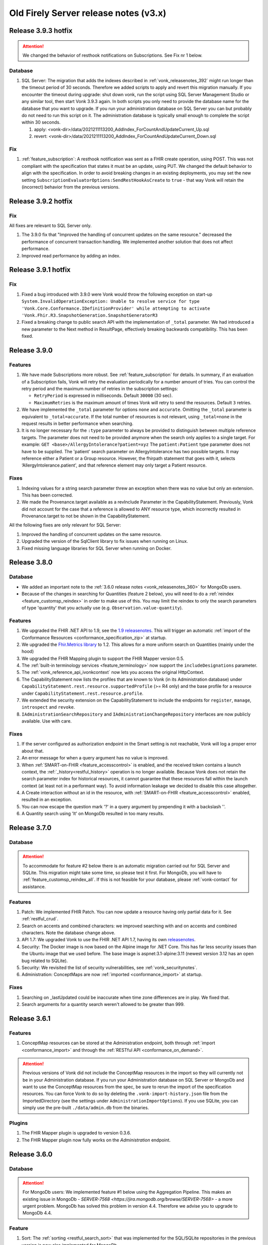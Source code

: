 .. _vonk_releasenotes_history_v3:

Old Firely Server release notes (v3.x)
======================================

.. _vonk_releasenotes_393:

Release 3.9.3 hotfix
--------------------

.. attention::

   We changed the behavior of resthook notifications on Subscriptions. See Fix nr 1 below.

Database
^^^^^^^^

#. SQL Server: The migration that adds the indexes described in :ref:`vonk_releasenotes_392` might run longer than the timeout period of 30 seconds. Therefore we added scripts to apply and revert this migration manually. If you encounter the timeout during upgrade: shut down vonk, run the script using SQL Server Management Studio or any similar tool, then start Vonk 3.9.3 again. In both scripts you only need to provide the database name for the database that you want to upgrade. If you run your administration database on SQL Server you can but probably do not need to run this script on it. The administration database is typically small enough to complete the script within 30 seconds.

   #. apply: <vonk-dir>/data/2021211113200_AddIndex_ForCountAndUpdateCurrent_Up.sql
   #. revert: <vonk-dir>/data/2021211113200_AddIndex_ForCountAndUpdateCurrent_Down.sql

Fix
^^^

#. :ref:`feature_subscription`: A resthook notification was sent as a FHIR create operation, using POST. This was not compliant with the specification that states it must be an update, using PUT. We changed the default behavior to align with the specification. In order to avoid breaking changes in an existing deployments, you may set the new setting ``SubscriptionEvaluatorOptions:SendRestHookAsCreate`` to ``true`` - that way Vonk will retain the (incorrect) behavior from the previous versions.

.. _vonk_releasenotes_392:

Release 3.9.2 hotfix
--------------------

Fix
^^^

All fixes are relevant to SQL Server only.

#. The 3.9.0 fix that "Improved the handling of concurrent updates on the same resource." decreased the performance of concurrent transaction handling. We implemented another solution that does not affect performance.
#. Improved read performance by adding an index.

.. _vonk_releasenotes_391:

Release 3.9.1 hotfix
--------------------

Fix
^^^
#. Fixed a bug introduced with 3.9.0 were Vonk would throw the following exception on start-up ``System.InvalidOperationException: Unable to resolve service for type 'Vonk.Core.Conformance.IDefinitionProvider' while attempting to activate 'Vonk.Fhir.R3.SnapshotGeneration.SnapshotGeneratorR3``
#. Fixed a breaking change to public search API with the implementation of ``_total`` parameter. We had introduced a new parameter to the Next method in ResultPage, effectively breaking backwards compatibility. This has been fixed.


.. _vonk_releasenotes_390:

Release 3.9.0
-------------

Features
^^^^^^^^

#. We have made Subscriptions more robust. See :ref:`feature_subscription` for details. In summary, if an evaluation of a Subscription fails, Vonk will retry the evaluation periodically for a number amount of tries. You can control the retry period and the maximum number of retries in the subscription settings:
   
   * ``RetryPeriod`` is expressed in milliseconds. Default ``30000`` (30 sec).
   * ``MaximumRetries`` is the maximum amount of times Vonk will retry to send the resources. Default ``3`` retries.
   
#. We have implemented the ``_total`` parameter for options ``none`` and ``accurate``. Omitting the ``_total`` parameter is equivalent to ``_total=accurate``. If the total number of resources is not relevant, using ``_total=none`` in the request results in better performance when searching.
#. It is no longer necessary for the ``:type`` parameter to always be provided to distinguish between multiple reference targets. The parameter does not need to be provided anymore when the search only applies to a single target.
   For example: ``GET <base>/AllergyIntolerance?patient=xyz``
   The ``patient:Patient`` type parameter does not have to be supplied. The 'patient' search parameter on AllergyIntolerance has two possible targets. It may reference either a Patient or a Group resource. However, the fhirpath statement that goes with it, selects ‘AllergyIntolerance.patient', and that reference element may only target a Patient resource. 

Fixes
^^^^^

#. Indexing values for a string search parameter threw an exception when there was no value but only an extension. This has been corrected.
#. We made the Provenance.target available as a revInclude Parameter in the CapabilityStatement. Previously, Vonk did not account for the case that a reference is allowed to ANY resource type, which incorrectly resulted in Provenance.target to not be shown in the CapabilityStatement.

All the following fixes are only relevant for SQL Server:

#. Improved the handling of concurrent updates on the same resource.
#. Upgraded the version of the SqlClient library to fix issues when running on Linux.
#. Fixed missing language libraries for SQL Server when running on Docker.


.. _vonk_releasenotes_380:

Release 3.8.0
-------------

Database
^^^^^^^^

* We added an important note to the :ref:`3.6.0 release notes <vonk_releasenotes_360>` for MongoDb users.
* Because of the changes in searching for Quantities (feature 2 below), you will need to do a :ref:`reindex <feature_customsp_reindex>` in order to make use of this. You may limit the reindex to only the search parameters of type 'quantity' that you actually use (e.g. ``Observation.value-quantity``).

Features
^^^^^^^^

#. We upgraded the FHIR .NET API to 1.9, see the `1.9 releasenotes <https://github.com/FirelyTeam/firely-net-sdk/releases>`_. This will trigger an automatic :ref:`import of the Conformance Resources <conformance_specification_zip>` at startup.
#. We upgraded the `Fhir.Metrics library <https://github.com/FirelyTeam/fhir.metrics>`_ to 1.2. This allows for a more uniform search on Quantities (mainly under the hood)
#. We upgraded the FHIR Mapping plugin to support the FHIR Mapper version 0.5.
#. The :ref:`built-in terminology services <feature_terminology>` now support the ``includeDesignations`` parameter. 
#. The :ref:`vonk_reference_api_ivonkcontext` now lets you access the original HttpContext.
#. The CapabilityStatement now lists the profiles that are known to Vonk (in its Administration database) under ``CapabilityStatement.rest.resource.supportedProfile`` (>= R4 only) and the base profile for a resource under ``CapabilityStatement.rest.resource.profile``.
#. We extended the security extension on the CapabilityStatement to include the endpoints for ``register``, ``manage``, ``introspect`` and ``revoke``.
#. ``IAdministrationSearchRepository`` and ``IAdministrationChangeRepository`` interfaces are now publicly available. Use with care.


Fixes
^^^^^

#. If the server configured as authorization endpoint in the Smart setting is not reachable, Vonk will log a proper error about that.
#. An error message for when a query argument has no value is improved.
#. When :ref:`SMART-on-FHIR <feature_accesscontrol>` is enabled, and the received token contains a launch context, the :ref:`_history<restful_history>` operation is no longer available. Because Vonk does not retain the search parameter index for historical resources, it cannot guarantee that these resources fall within the launch context (at least not in a performant way). To avoid information leakage we decided to disable this case altogether.
#. A Create interaction without an id in the resource, with :ref:`SMART-on-FHIR <feature_accesscontrol>` enabled, resulted in an exception.
#. You can now escape the question mark '?' in a query argument by prepending it with a backslash '\'.
#. A Quantity search using 'lt' on MongoDb resulted in too many results. 

.. _vonk_releasenotes_370:

Release 3.7.0
-------------

Database
^^^^^^^^

.. attention::

   To accommodate for feature #2 below there is an automatic migration carried out for SQL Server and SQLite. This migration might take some time, so please test it first. For MongoDb, you will have to :ref:`feature_customsp_reindex_all`. If this is not feasible for your database, please :ref:`vonk-contact` for assistance.

Features
^^^^^^^^

#. Patch: We implemented FHIR Patch. You can now update a resource having only partial data for it. See :ref:`restful_crud`.
#. Search on accents and combined characters: we improved searching with and on accents and combined characters. Note the database change above.
#. API 1.7: We upgraded Vonk to use the FHIR .NET API 1.7, having its own `releasenotes <https://github.com/FirelyTeam/firely-net-sdk/releases/tag/v1.7.0-beta-may2020-r5>`__.
#. Security: The Docker image is now based on the Alpine image for .NET Core. This has far less security issues than the Ubuntu image that we used before. The base image is aspnet:3.1-alpine:3.11 (newest version 3.12 has an open bug related to SQLite).
#. Security: We revisited the list of security vulnerabilities, see :ref:`vonk_securitynotes`.
#. Administration: ConceptMaps are now :ref:`imported <conformance_import>` at startup.

Fixes
^^^^^

#. Searching on _lastUpdated could be inaccurate when time zone differences are in play. We fixed that.
#. Search arguments for a quantity search weren't allowed to be greater than 999.

.. _vonk_releasenotes_361:

Release 3.6.1
-------------

Features
^^^^^^^^

#. ConceptMap resources can be stored at the Administration endpoint, both through :ref:`import <conformance_import>` and through the :ref:`RESTful API <conformance_on_demand>`.

.. attention::

   Previous versions of Vonk did not include the ConceptMap resources in the import so they will currently not be in your Administration database. If you run your Administration database on SQL Server or MongoDb and want to use the ConceptMap resources from the spec, be sure to rerun the import of the specification resources. You can force Vonk to do so by deleting the ``.vonk-import-history.json`` file from the ImportedDirectory (see the settings under ``AdministrationImportOptions``). If you use SQLite, you can simply use the pre-built ``./data/admin.db`` from the binaries.

Plugins
^^^^^^^

#. The FHIR Mapper plugin is upgraded to version 0.3.6.
#. The FHIR Mapper plugin now fully works on the *Administration* endpoint.


.. _vonk_releasenotes_360:

Release 3.6.0
-------------

Database
^^^^^^^^

.. attention::

   For MongoDb users: We implemented feature #1 below using the Aggregation Pipeline. This makes an existing issue in MongoDb - `SERVER-7568 <https://jira.mongodb.org/browse/SERVER-7568>` - a more urgent problem. MongoDb has solved this problem in version 4.4. Therefore we advise you to upgrade to MongoDb 4.4.

Feature
^^^^^^^

#. Sort: The :ref:`sorting <restful_search_sort>` that was implemented for the SQL/SQLite repositories in the previous version is now also implemented for MongoDb.
#. Terminology: The :ref:`local terminology service <feature_terminology>`, built in to the Vonk Administration API, is upgraded to support R4 and R5 (and still R3 of course).
#. Vonk can now index and search on search parameters that reference a nested resource, like Bundle.message.
   
   .. attention::
   
      Note that any nested resources have to be indexed by Vonk. For new data that is done automatically. But if you want to use this on existing data, you have to :ref:`reindex for the search parameters <feature_customsp_reindex_specific>` you want to use it on. Those will most notably be Bundle.message and Bundle.composition.

#. If you accidentally provide a body in a GET or DELETE request, Vonk will now ignore that body instead of returning an error.

Fix
^^^

#. CapabilityStatement (rev)includes now use ':' as a separator instead of '.'.

Plugins
^^^^^^^

#. The :ref:`BinaryWrapper plugin <vonk_plugins_binarywrapper>` is upgraded to 0.3.1, where the included BinaryEncodeService is made more reusable for other plugins (most notably the FHIR mapper).

.. _vonk_releasenotes_350:

Release 3.5.0
-------------

Feature
^^^^^^^

#. Search reference by identifier: FHIR R4 allows you to `search a reference by its identifier <http://hl7.org/fhir/R4/search.html#reference>`_. We added support for this in Vonk. Note that any identifiers in reference elements have to be indexed by Vonk. For new data that is done automatically. But if you want to use this on existing data, you have to :ref:`reindex for the search parameters <feature_customsp_reindex_specific>` you want to use it on. E.g. Observation.patient. 
#. AuditEvent logging: In release 3.3.0 we already added support for logging audit information to a file. With this release we add to that logging that same information in AuditEvent resources. These resources are written to the Vonk Data database (not the Administration database). Users are not allowed to update or delete these resources. See :ref:`feature_auditing` for more background.
#. Audit logging: We added ``[Request]`` or ``[Response]`` to the log lines so you can distinguish them better.
#. Sort: We started implementing :ref:`sorting <restful_search_sort>`. This release provides sorting for search parameters of the types string, number, uri, reference, datetime and token, on the repositories SQL, SQLite and Memory. On the roadmap is extending this support to MongoDb and to quantity search parameters.
#. :ref:`feature_terminologyintegration`: You can configure Vonk to route the terminology operations to external terminology servers. You can even configure a preferred server for certain code systems like LOINC or Snomed-CT. On the roadmap is to also allow you to use these servers for validation of codes and for token searches.
#. We implemented `$meta-delete <http://hl7.org/fhir/R4/resource-operation-meta-delete.html>`_, see :ref:`Meta plugins <vonk_plugins_meta>`.
#. Loading plugins can lead to unexpected errors. We made the process and the log friendlier, so you can spot configuration errors more easily:

   * The log outputs the version of each of the plugins
   * If a duplicate .dll file is found, Vonk tells you which two dlls are causing this and then exits.
   * If you configured a plugin that you are not licensed to use, this is logged with a friendly hint to acquire a license that does allow you to use it.

#. The log is now by default configured to use asynchronous logging so Vonk is not limited by the speed of the logging sinks (like the Console and the log file). Please update your logsettings.instance.json if you created your own log settings in that. See :ref:`configure_log` for more background.


Fix
^^^

#. You could load invalid XML in the Resource.text through a JSON payload. When that resource was then retrieved in XML, it would fail with an InternalServerError. Vonk will now return an OperationOutcome telling you what the problem is. You can then correct it by using JSON.
#. Composite search parameters were not parsed correctly. Now they are. So you don't see warnings like ``Composite SearchParameter 'CodeSystem.context-type-quantity' doesn't have components.`` anymore.  
#. Indexing for the _profile search parameter was broken for R4 since Vonk 3.2.1. We fixed it. If you added new resources with Vonk 3.2.1 - 3.4.0, you need to :ref:`reindex for the Resource._profile <feature_customsp_reindex_specific>` parameter.
#. Audit log: ``%temp%`` in the path setting was evaluated as ``<current directory>\%temp%``. Fixed that to evaluate to the systems temporary directory.
#. The logsettings.json configured the Serilog RollingFile sink by default. That is deprecated, so we replaced it with the File sink.
#. :ref:`feature_customsp_reindex_specific` now returns an error if you forget to actually specify a search parameter.
#. An InternalServerError was returned when you validate a resource that is syntactically incorrect. Like a Patient with multiple id's. Vonk now returns an OperationOutcome with the actual problem.
#. The configuration for the FHIR Mapper was simplified. You only need to include ``Vonk.Plugin.Mapping``. Check appsettings.default.json for the new pipeline.
#. Maybe you got accustomed to ignoring a list of warnings at startup of Vonk. We cleaned up the list so that if there is a warning, it is worthwhile investigating the cause of it.
#. The appsettings and logsettings can contain relative file paths for several settings, like the ``License:LicenseFile``. These were evaluated against the current working directory, but that could lead to problems if that was *not* the Vonk directory. We solved that: all relative paths are evaluated against the Vonk directory.
#. The docker image for version 3.4.0 was tagged ``3.4.0-``. With 3.5.0 we removed the superfluous hyphen at the end.
#. We updated the documentation on :ref:`use_docker` on SQL Server to be clearer about the order of the steps to take.

Plugins & Facade
^^^^^^^^^^^^^^^^

#. FHIR Mapper 

   * Has been upgraded to version 0.3.4.

.. _vonk_releasenotes_340:

Release 3.4.0
-------------

Feature
^^^^^^^

#. Upgraded to FHIR .NET API 1.6.0, that features a couple of changes for working with CDA logical models. See the `release notes of the API <https://github.com/FirelyTeam/firely-net-sdk/releases>`_.
#. Included the FHIR Mapper in the distribution. It is only enabled however when you include the mapping plugin in your license.

Fix
^^^

#. When prevalidation is set to the level 'Core', Vonk no longer complains about extensions that are not known if they are not core extensions (i.e. having a url starting with 'http://hl7.org/fhir/StructureDefinition/').

.. _vonk_releasenotes_330:

Release 3.3.0
-------------

.. attention::

   To use the new features for auditing and R5, you need a new license file including the tokens for those plugins.
   For evaluation editions you can `sign up <https://fire.ly/firely-server-trial/>`_ after which you will receive an email with the license file.
   If you need these updates in your production license, please contact us.

Feature
^^^^^^^

#. Vonk was upgraded to FHIR .NET API 1.5.0. See the `release notes of the API <https://github.com/FirelyTeam/firely-net-sdk/releases>`_.
#. Vonk can now log audit lines in a separate file. This can help you achieve HIPAA/GDPR compliancy. See :ref:`feature_auditing` for more info.
#. Failed authorization attempts are now logged from the :ref:`vonk_plugins_smart` plugin.
#. Support for ``_include:iterate`` and ``_revinclude:iterate``, see :ref:`restful_search`.
#. The :ref:`plugin_binarywrapper` is now two-way. So you can POST binary content and have it stored as a Binary resource, and GET a Binary resource and have it returned in its original binary format. 
#. Experimental support for R5 is now included in the Vonk distribution. For enabling it, see :ref:`feature_multi_version_r5`.

Fix
^^^

#. Indexing of a quantity in resource could fail with a Status code 500 if it had no ``.value`` but only extensions.
#. The use of a SearchParameter of type ``reference`` having no ``target`` failed. These search parameters are now signalled upon import.
#. Since R4 it is valid to search for a quantity without specifying the unit. Vonk now accepts that.
#. A transaction response bundle could contain an empty ``response.etag`` element, which is invalid.
#. :ref:`feature_preload` was not working since the upgrade to .NET Core 3.0. That has been fixed. It is still only available for STU3 though.
#. Administration import would state that it moves a file to history when it had imported it. That is no longer true, so we removed this incorrect statement from the log.
#. $validate-code could cause a NullReference exception in some case.
#. The generated CapabilityStatement for R4 failed constraint cpb-14.
#. Content negotiation favoured a mediatype with quality < 1 over a mediatype without quality. But the default value is 1, so the latter is now favoured. 
#. :ref:`feature_validation_instance` did not account for the informationmodel (aka FHIR version) of the resource.

Plugins & Facade
^^^^^^^^^^^^^^^^

#. :ref:`Document Operation <vonk_plugins_documentoperation>` 
   
   * Has been upgraded to Vonk 3.2.0.
   * Was assigned a license token
   * Assigns an id and lastUpdated to the result bundle

#. :ref:`vonk_plugins_convert`

   * Has been upgraded to Vonk 3.2.0.
   * Was assigned a license token.

#. `Vonk.Facade.Starter <https://github.com/FirelyTeam/Vonk.Facade.Starter>`_ has been upgraded to Vonk 3.2.1 and as a consequence also to EntityFrameworkCore 3.1.0.

.. _vonk_releasenotes_321:

Release 3.2.1
-------------

Fix
^^^

#. SMART plugin now understands multiple scopes per access token.
#. SMART plugin now understands ``Resource.*`` claims, in addition to already understanding ``Resource.read`` and ``Resource.write``.

.. _vonk_releasenotes_320:

Release 3.2.0
-------------

   .. attention::

      Vonk 3.2.0 is upgraded to .NET Core 3.1.0, ASP.NET Core 3.1.0 and EntityFramework Core 3.1.0.
      
         * For running the server: install the ASPNET.Core runtime 3.1.0.
         * For developing or upgrading Facades that use Vonk.Facade.Relational: upgrade to EF Core 3.1.0.
         * Plugins that target NetStandard 2.0 need not be upgraded.

Database
^^^^^^^^

#. There are no changes to the databases. The upgrade of EntityFramework Core does not affect the structure of the SQL Server or SQLite databases, just the access to it.

Fix
^^^

#. :ref:`Supported interactions <disable_interactions>` were not enforced for custom operations like e.g. $convert.
#. If a resource failed :ref:`feature_prevalidation`, the OperationOutcome also contained issues on not supported arguments.  
#. A search with ``?summary=count`` failed.
#. Added support for FhirPath ``hasValue()`` method.
#. Resolution of canonical ``http://hl7.org/fhir/v/0360|2.7`` failed.
#. CapabilityStatement.rest.resource.searchInclude used '.' as separator, fixed to use ':' in <resource>:<search parameter code>
#. Changed default value of ``License:LicenseFile`` to ``vonk-license.json``, aligned with the default naming if you download a license from Simplifier.
#. :ref:`Reindexing <feature_customsp_reindex>` always interpreted a resource as STU3. Now it correctly honours the actual FHIR version of the resource.

Feature
^^^^^^^

#. :ref:`BinaryWrapper plugin <vonk_plugins_binarywrapper>` can now be restricted to a list of mediatypes on which to act.
#. Vonk used to sort on ``_lastUpdated`` by default, and add this as extra sort argument if it was not in the request yet. Now you can configure the element to sort on by default in ``BundleOptions:DefaultSort``. Although Vonk FHIR Server does not yet support sorting on other elements, this is useful for Facade implementations that may support that (and possibly not support sort on ``_lastUpdated``). See also :ref:`bundle_options`.
#. Implemented `$versions <http://hl7.org/fhir/R4/capabilitystatement-operation-versions.html>`_ operation
#. Extended the documentation on:

   * :ref:`vonk_plugins_order`
   * :ref:`vonk_reference_api_bundles`
   * several smaller additions

#. The SMART authorization plugin can now be configured to *not* check the audience. Although not recommended, it can be useful in testing scenarios or a highly trusted environment.

   .. attention::

      We changed the default value for the setting ``SmartAuthorizationOptions.Audience`` from ``vonk`` to empty, or 'not set'. This is to avoid awkward syntax to override it with 'not-set'. But if you rely on the value ``vonk``, please override this setting in your ``appsettings[.instance].json`` or environment variables as described in :ref:`configure_change_settings`.

Plugin and Facade API
^^^^^^^^^^^^^^^^^^^^^

#. Vonk.Facade.Relational now supports the use of the .Include() function of EntityFramework Core. To do so, override ``RelationalQuery.GetEntitySet(DbContext dbContext)``.
#. Vonk.Facade.Relational now supports sorting. Override ``RelationalQueryFactory.AddResultShape(SortShape sortShape) and return a RelationalSortShape using the extension method ``SortQuery()``.


.. _vonk_releasenotes_313:

Release 3.1.3 hotfix
--------------------

Fix
^^^
#. Fixed behavior on conditional updates in transactions. In odd circumstances Vonk could crash on this.

.. _vonk_releasenotes_310:

Release 3.1.0
-------------

Please also note the changes in :ref:`3.0.0 <vonk_releasenotes_300>` (especially the one regarding the SQL server database)

Fix
^^^
#. Validation on multi-level profiled resources no longer fails with the message `"Cannot walk into unknown StructureDefinition with canonical"`
#. Improved documentation on :ref:`upgrading Vonk<upgrade>`, the :ref:`Vonk pipeline<vonk_reference_api_pipeline_configuration>`, :ref:`CORS support<configure_cors>`, :ref:`plugins<vonk_plugins>` and :ref:`IIS deployment<iis>`
#. Using multiple parameters in _sort led to an error for all repositories
#. Vonk UI capability statement view now works for self-mapped endpoints like ``/R3`` or ``/R4``
#. A saved resource reference (e.g. ``Patient.generalPractitioner``) on a self-mapped endpoint (e.g. ``/R4/...``) would have its relative path duplicated (``/R4/R4/...``)

   .. attention::

      If you have used :ref:`self-mapped endpoints<feature_multiversion>` (appsettings: ``InformationModel.Mapping.Map`` in the 'Path' mapping mode) and you have saved resources containing references, it is possible that your database now contains some resources with broken references. Please contact us if this is the case

Feature
^^^^^^^
#. The new experimental FHIR mapping engine, which is currently exclusively available on our public FHIR server `http://vonk.fire.ly <http://vonk.fire.ly>`_
#. New licensing system, supporting the `community edition`
#. Simplifier projects are now imported for FHIR R4 as well
#. The following plugins have been bundled with the Vonk release (compare your appsettings with the new appsettings.default.json to activate them)

   #. The $document operation (see :ref:`vonk_plugins_document`)
   #. The $convert operation (see :ref:`vonk_plugins_convert`)
   #. The binary wrapper (see :ref:`vonk_plugins_binary`)   

Plugin and Facade API
^^^^^^^^^^^^^^^^^^^^^
#. Vonk.Facade.Starter has been upgraded to work with Vonk 3.1.0
#. IConformanceContributor and IConformanceBuilder have moved from Vonk.Core.Pluggability to Vonk.Fhir.R3.Metadata. It is also deprecated, as Vonk.Core.Metadata.ICapabilityStatementContributor is now preferred instead. See :ref:`vonk_reference_api_capabilities` for more information
#. Implementations of ISearchRepository can now sort on multiple parameters (in BaseQuery.Shapes). Previously this would result in an error.
#. Improved documentation on the :ref:`vonk_reference_api`
#. See :ref:`vonk_releasenotes_300` for some additional issues you may encounter upgrading your plugins

.. _vonk_releasenotes_300:

Release 3.0.0
-------------

Database
^^^^^^^^

Please also note the changes in :ref:`3.0.0-beta1 <vonk_releasenotes_300-beta1>`

#. SQL Server: SQL script '20190919000000_Cluster_Indexes_On_EntryId.sql' (found in the /data folder of the Vonk distribution) must be applied to existing Vonk SQL databases (both to the admin and to the data repositories) 

   .. attention::

      Vonk 3.0.0 (using SQL server) will not start unless this script has been applied to the databases. Please note that running the script can take considerable time, especially for large databases.

Feature
^^^^^^^
#. Information model (= FHIR version) settings

   #. Although Vonk now supports multiple information models (STU3 and R4) simultaneously, an unused model can be disabled (see :ref:`settings_pipeline`)
   #. You can set the default (or fallback) information model (previously: STU3), which is used when Vonk can not determine the information model from context (see :ref:`information_model`)
   #. You can map a path or a subdomain to a specific information model (see :ref:`information_model`), mitigating the need to specify it explicitly in a request

#. Vonk now uses `FHIR .NET API 1.4.0 <https://github.com/FirelyTeam/firely-net-sdk/releases>`_
#. Several performance enhancements have been made for SQL server and IIS setups
#. Added R4-style `Conditional Update <https://www.hl7.org/fhir/http.html#cond-update>`_ to both STU3 and R4

Fix
^^^

#. Circular references within resources are now detected, cancelling validation for now. We will re-enable validation for these resources when the FHIR .NET API has been updated
#. An $expand using incorrect data returned a 500 (instead of the correct 400)
#. Vonk now returns a 406 (Not Acceptable) when the Accept header contains an unsupported format
#. Deletes did not work for R4

#. Search parameters

   #. Search parameters were read twice (at startup and upon the first request)
   #. Search parameter 'CommunicationRequest.occurrence' is not correctly specified in the specification. We provide a correct version.

#. _history

   #. _history was not usable in a multi information model setup
   #. The resulting Bundle.entry in an STU3 _history response contained the unallowed response field
   #. Added Bundle.entry.response to the R4 _history entry

#. Batches

   #. Valid entries in batches also containing invalid entries were not processed
   #. Duplicate fullUrls are no longer accepted in a batch request, which previously led to a processing error
   #. An R4 transaction resulted in STU3 entries
   #. Transactional errors did not include fullUrl

Plugin and Facade API
^^^^^^^^^^^^^^^^^^^^^

#. Improved the message you get when the sorting/shaping operator is not implemented by your facade
#. VonkOutcome (and VonkIssue) has been simplified
#. VonkConstants has moved from Vonk.Core.Context to Vonk.Core.Common
#. IResourceChangeRepository.Delete requires a new second parameter: ``string informationModel``. Information model constants can be found in Vonk.Core.Common.VonkConstants.Model
#. Exclude Vonk.Fhir.R3 or Vonk.Fhir.R4 from the PipelineOptions if you don't support it in your Facade.
#. Updated the minimal PipelineOptions for a Facade Plugin in the `example appsettings.json <https://github.com/FirelyTeam/Vonk.Facade.Starter/blob/master/Visi.Repository/appsettings.json>`_:
   
   * updated ``Vonk.Core.Operations.SearchConfiguration`` to ``Vonk.Core.Operations.Search``
   * removed ``Vonk.UI.Demo``
   * removed ``Vonk.Core.Operations.Validate.SpecificationZipSourceConfiguration`` from the ``Exclude``
   * updated ``Vonk.Core.Operations.Terminology`` to ``Vonk.Plugins.Terminology``

.. note::

   Early Facade implementations were built with by using Vonk services and middleware in a self-built ASP.NET Core web server. This can be seen in the Vonk.Facade.Starter project in the 
   `repository <https://github.com/FirelyTeam/Vonk.Facade.Starter>`_ with the same name. Due to changes in Vonk this does not work with Vonk 3.0.0. It will be fixed in 3.1.0. 
   But after that such projects cannot be upgraded anymore and will have to be refactored to a proper plugin (as the ViSi.Repository project in the same repository). 
   Please :ref:`contact <vonk-contact>` us in case of any questions.


.. _vonk_releasenotes_300-beta2:

Release 3.0.0-beta2
--------------------

.. attention::

   We updated the :ref:`vonk_securitynotes`.

Database
^^^^^^^^

Note the changes in :ref:`3.0.0-beta1 <vonk_releasenotes_300-beta1>`, but there are no new changes in beta2.

Feature
^^^^^^^

#. :ref:`feature_subscription` works for R4 also. Note that a Subscription will only be activated for resource changes in the same FHIR version as the Subscription itself.
#. :ref:`conformance_fromdisk` works for R4 also. Use a directory name that ends with ``.R4`` for R4 conformance resources.
#. :ref:`feature_customsp_reindex` works for R4 also. Issue a reindex with a fhirVersion parameter in the Accept header, and it will be executed for the SearchParameters defined for that FHIR version.
#. Allow for non-hl7 prefixed canonical urls for conformance resources (since sdf-7 is lifted). See :ref:`feature_customresources`.
#. Custom Resources can be validated, both individually and as part of a bundle. See :ref:`feature_customresources`.
#. If the Accept header lacks a :ref:`fhirVersion parameter <feature_multiversion>`, it will fall back to the fhirVersion parameter of the Content-Type header and vice versa.
   If both are missing, Vonk will default to STU3.

Fix
^^^

#. _include did not work for R4.
#. _include gave a 500 response code if a resource contains absolute references.
#. A resource with unknown elements could result in an uncaught ``Hl7.Fhir.ElementModel.StructuralTypeException``.
#. The homepage stated that Vonk was only for STU3. Fixed that.
#. Bundle.timestamp element (new in R4) was not populated in bundles returned from Search and History operations.
#. Some operations could return an OperationOutcome with an issue *and* a success message.
#. Better error message if a resource without any meta.profile is not accepted by :ref:`feature_prevalidation`.
#. Requesting an invalid FHIR version resulted in a ArgumentNullException.

Plugin and Facade API
^^^^^^^^^^^^^^^^^^^^^

#. NuGet package ``Vonk.Fhir.R4`` had a dependency on Vonk.Administration.API, but the latter is not published. We removed the dependency.
#. ``IResourceExtensions.UpdateMetadata`` did not update the id of the resource.
#. ``VonkOutcome.RemoveIssue()`` method has been removed.

.. _vonk_releasenotes_300-beta1:

Examples
^^^^^^^^

#. Plugin example (`Vonk.Plugin.ExampleOperation <https://github.com/FirelyTeam/Vonk.Plugin.ExampleOperation>`_):

   #. Added an example of middleware directly interacting with the ``HttpContext`` (instead of just the ``VonkContext``), see the file `VonkPluginMiddleware.cs <https://github.com/FirelyTeam/Vonk.Plugin.ExampleOperation/blob/master/Vonk.Plugin.ExampleOperation/VonkPluginMiddleware.cs>`_ 
   #. CapabilityStatementBuilder was not called.

#. DocumentOperation (`Vonk.Plugin.DocumentOperation <https://github.com/FirelyTeam/Vonk.Plugin.DocumentOperation>`_):

   #. Composition ID was not determined correctly when using POST.

Release 3.0.0-beta1
--------------------

Vonk 3.0.0 is a major upgrade that incorporates handling FHIR R4. This runs in the same server core as FHIR STU3. See :ref:`feature_multiversion` for background info.

.. attention::

   If you have overridden the PipelineOptions in your own settings, you should review the new additions to it in the appsettings.default.json.
   In particular we added ``Vonk.Fhir.R4`` that is needed to support FHIR R4.

.. attention::

   MacOS: you may need to clean your temp folder from previous specification.zip expansions. Find the location of the temp folder by running ``echo $TMPDIR``.

Database
^^^^^^^^

#. SQL Server, SQLite: 

   #. vonk.entry got a new column 'InformationModel', set to 'Fhir3.0' for existing resources.
   #. vonk.ref got a new column 'Version'. 
   #. Database indexes have been updated accordingly.

   Vonk will automatically update both the Administration and the Data databases when you run Vonk 3.0.0.

#. MongoDb / CosmosDb: 

   #. The documents in the vonkentries collection got a new element im (for InformationModel), set to 'Fhir3.0' for existing resources. 
   #. The documents in the vonkentries collection got a new element ref.ver (for Version). 
   #. Database indexes have been updated accordingly. 

#. MongoDb / CosmosDb: Got a light mechanism of applying changes to the document structure. A single document is added to the collection for that, containing ``VonkVersion`` and ``LatestMigration``.
#. MongoDb: The default name for the main database was changed from 'vonkstu3' to 'vonkdata'. 
   If you want to continue using an existing 'vonkstu3' database, override ``MongoDbOption:DatabaseName``, see :ref:`configure_levels`.

Feature
^^^^^^^

#. Support for FHIR R4 next to FHIR STU3. Vonk will choose the correct handling based on the fhirVersion parameter in the mimetype. 
   The mimetype is read from the Accept header and (for POST/PUT) the Content-Type header. See :ref:`feature_multiversion` for background info.
#. Upgrade to HL7.Fhir.Net API 1.3, see its `releasenotes <https://docs.fire.ly/projects/Firely-NET-SDK/releasenotes.html#stu3-r4-released-20190710>`__.
#. Administration API imports both STU3 and R4 conformance resources, see :ref:`conformance`

   #. Note: :ref:`Terminology operations <feature_terminology>` are still only available for STU3.
   #. Note: :ref:`Subscriptions <feature_subscription>` are still only available for STU3.

#. Conditional delete on the Administration API. It works just as on the root, see :ref:`restful_crud`.
#. Defining a custom SearchParameter on a :ref:`Custom ResourceType <feature_customresources>` is now possible.
#. Canonical uris are now recognized when searching on references (`specification <http://www.hl7.org/implement/standards/fhir/search.html#versions>`_)
#. Vonk calls ``UseIISIntegration`` for better integration with IIS (if present).

Fix
^^^

#. In the settings, PipelineOptions.Branch.Path for the root had to be ``/``. Now you can choose your own base (like e.g. ``/fhir``)
#. $meta:
   
   #. enabled on history endpoint (e.g. ``/Patient/123/_history/v1``)
   #. disabled on type and system level
   #. returned empty Parameters resource if resource had no ``meta.profile``, now returns the resources ``meta`` element.
   #. when called on a non-existing resource, returns 404 (was: empty Parameters resource)
   #. added to the CapabilityStatement

#. History on non-existing resource returned OperationOutcome instead of 404.
#. The setting for SupportedInteractions was not enforced for custom operations.
#. CapabilityStatement.name is updated from ``Vonk beta conformance`` to ``Vonk FHIR Server <version> CapabilityStatement``.
#. :ref:`feature_terminology`:

   #. $lookup did not work on GET /CodeSystem
   #. $lookup did not support the ``coding`` parameter
   #. $expand did not fill in the expansion element.
   #. Operations were not listed in the CapabilityStatement.
   #. Namespace changed to Vonk.Plugins.Terminology, and adjusted accordingly in the default PipelineOptions.

#. A SearchParameter of type token did not work on an element of type string, e.g. CodeSystem.version.
#. Search with POST was broken.
#. If a long running task is active (response code 423, see :ref:`conformance_import` and :ref:`feature_customsp_reindex`), the OperationOutcome reporting that will now hide issues stating that all the arguments were not supported (since that is not the cause of the error).
#. Overriding an array in the settings was hard - it would still inherit part of the base setting if the base array was longer. 
   We changed this: an array will always overwrite the complete base array.
   Note that this may trick you if you currently override a single array element with an environment variable. See :ref:`configure_levels`.
#. The element ``meta.source`` cannot be changed on subsequent updates to a resource (R4 specific)
#. SearchParameter ``StructureDefinition.ext-context`` yielded many errors in the log because the definition of the fhirpath in the specification is not correct. We provided a corrected version in errataFhir40.zip (see :ref:`feature_errata`).
#. :ref:`disable_interactions` was not evaluated for custom operations.
#. Delete of an instance accepted search parameters on the url.
#. Transactions: references to other resources in the transaction were not updated if the resource being referenced was in the transaction as an update (PUT).
   (this error was introduced in 2.0.0).

Plugin and Facade API
^^^^^^^^^^^^^^^^^^^^^

#. A new NuGet package is introduced: Vonk.Fhir.R4.
#. ``VonkConstants`` moved to the namespace ``Vonk.Core.Common`` (was: ``Vonk.Core.Context``)
#. ``IResource.Navigator`` element is removed (was already obsolete). Instead: Turn it into an ``ITypedElement`` and use that for navigation with FhirPath.
#. ``InformationModel`` element is added to 
   
   #. ``IResource``: the model in which the resource is defined (``VonkConstants.Model.FhirR3`` or ``VonkConstants.Model.FhirR4``)
   #. ``IVonkContext``: the model that was specified in the Accept header
   #. ``IModelService``: the model for which this service is valid (implementations are available for R3 and R4)
   #. ``InteractionHandler`` attribute: to allow you to specify that an operation is only valid for a specific FHIR version.
      This can also be done in the fluent interface with the new method ``AndInformationModel``. See :ref:`vonk_reference_api_interactionhandling`

#. Dependency injection: if there are implementations of an interface for R3 and R4, the dependency injection in Vonk will automatically inject the correct one based on the InformationModel in the request.
#. If you want to register your own service just for one informationmodel, do that as follows:

   Add a ContextAware attribute to the implementation class::

      [ContextAware (InformationModels = new[] {VonkConstants.Model.FhirR3}]
      public class MySearchRepository{...}

   Then register the service as being ContextAware::

      services.TryAddContextAware<ISearchRepository, MySearchRepository>(ServiceLifeTime.Scoped);

#. ``FhirPropertyIndexBuilder`` is moved to Vonk.Fhir.R3 (and was already marked obsolete - avoid using it)
#. Implementations of the following that are heavily dependent upon version specific Hl7.Fhir libraries have been implemented in both Vonk.Fhir.R3 and Vonk.Fhir.R4. 

   #. ``IModelService``
   #. ``IStructureDefinitionSummaryProvider`` (to add type information to an ``IResource`` and turn it into an ``ITypedElement``)
   #. ``ValidationService``

#. ``IConformanceContributor`` is changed to ``ICapabilityStatementContributor``. The methods on it have changed slightly as well because internally they now work on a version-independent model. Please review your IConformanceContributor implementations.

Examples
^^^^^^^^

#. Document plugin: 
   
   #. `Document Bundle does not contain an identifier <https://github.com/FirelyTeam/Vonk.Plugin.DocumentOperation/issues/27>`_
   #. `Missing unit test for custom resources <https://github.com/FirelyTeam/Vonk.Plugin.DocumentOperation/issues/29>`_
   #. Upgraded to Vonk 2.0.0 libraries (no, not yet 3.0.0-beta1)

#. Facade example

   #. Added support for searching directly on a reference from Observation to Patient (e.g. ``/Observation?patient=Patient/3``).
   #. Fixed support for _revinclude of Observation on Patient (e.g. ``/Patient?_revinclude:Observation:subject:Patient``).
   #. Upgraded to Vonk 2.0.0 libraries (no, not yet 3.0.0-beta1)

#. Plugin example

   #. Added examples for pre- and post handlers.

Known to-dos
^^^^^^^^^^^^

#. :ref:`feature_customsp_reindex`: does not work for R4 yet.
#. :ref:`feature_preload`: does not work for R4 yet.
#. :ref:`feature_subscription`: do not work for R4 yet.
#. :ref:`feature_terminology`: operations do not work for R4.
#. During :ref:`conformance_import`: Files in the import directory and Simplifier projects are only imported for R3.
